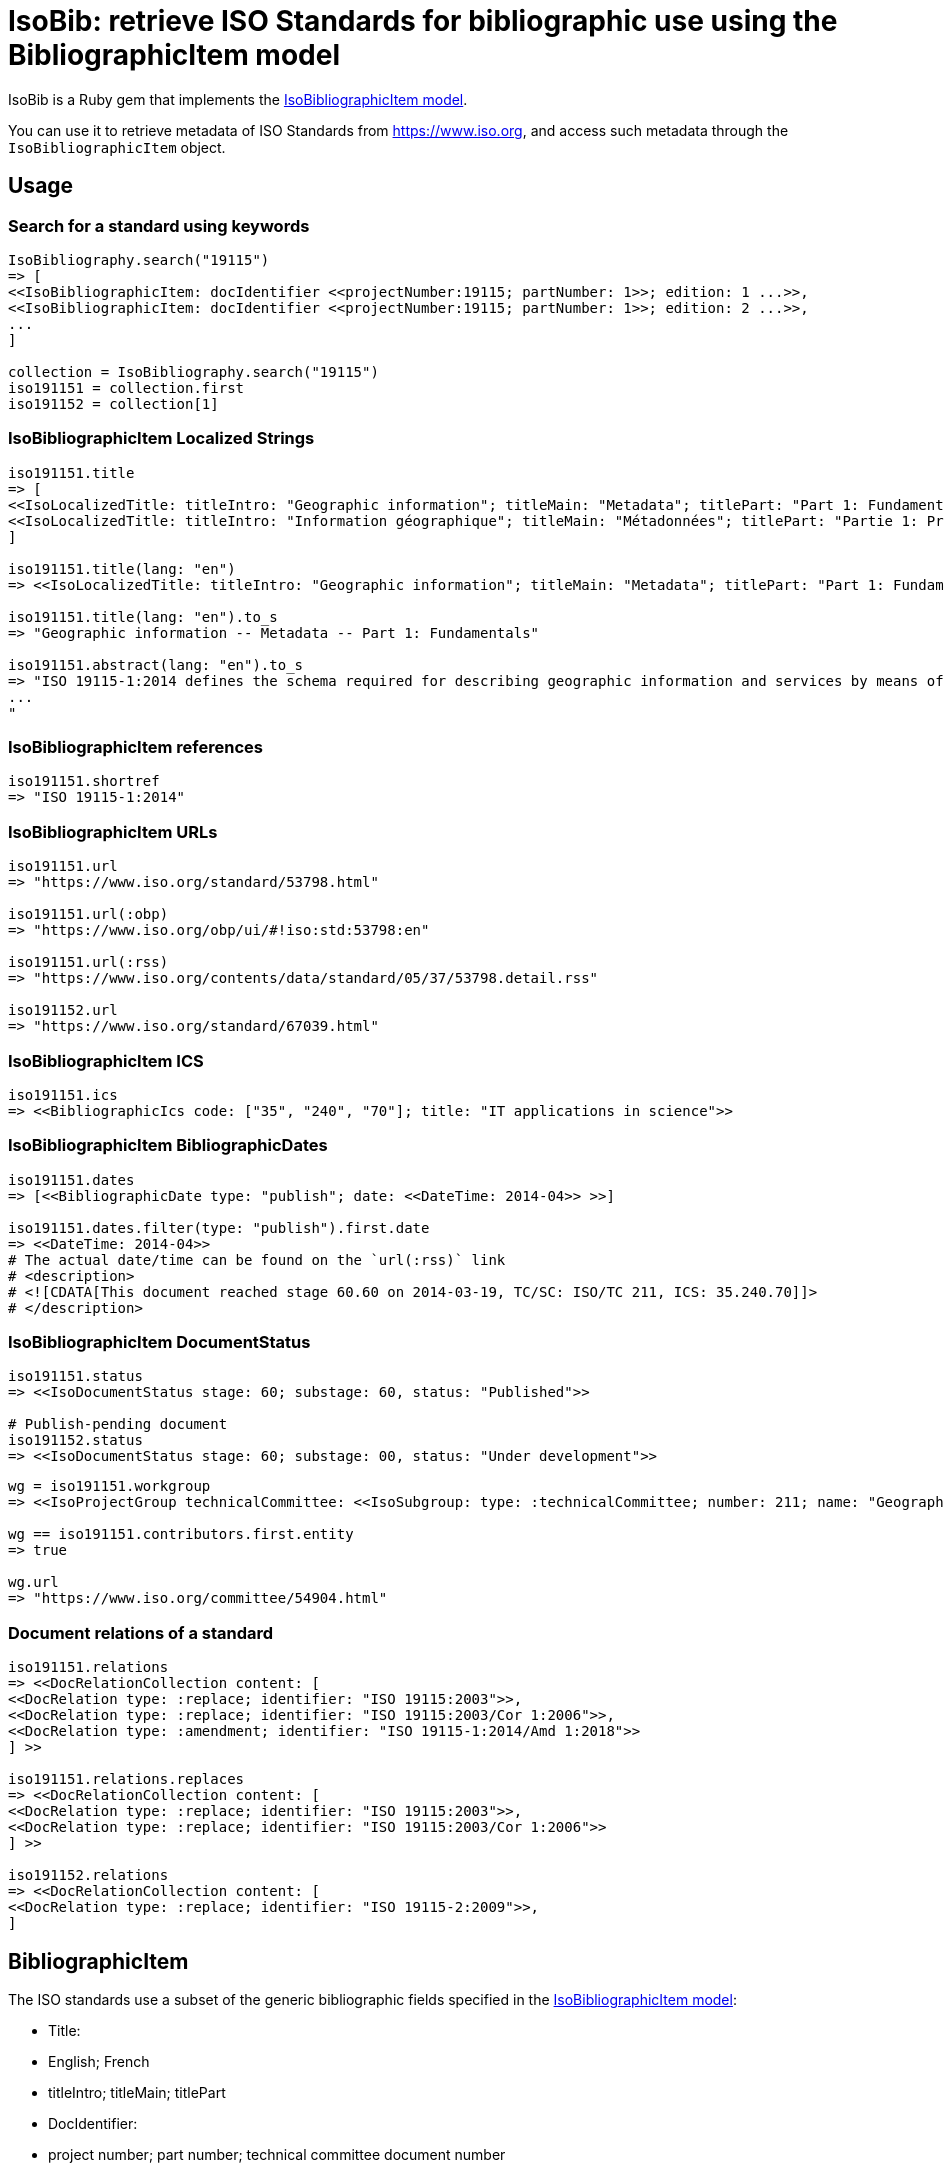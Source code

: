 = IsoBib: retrieve ISO Standards for bibliographic use using the BibliographicItem model

IsoBib is a Ruby gem that implements the https://github.com/riboseinc/isodoc-models#iso-bibliographic-item[IsoBibliographicItem model].

You can use it to retrieve metadata of ISO Standards from https://www.iso.org, and access such metadata through the `IsoBibliographicItem` object.


== Usage


=== Search for a standard using keywords

[source,ruby]
----
IsoBibliography.search("19115")
=> [
<<IsoBibliographicItem: docIdentifier <<projectNumber:19115; partNumber: 1>>; edition: 1 ...>>,
<<IsoBibliographicItem: docIdentifier <<projectNumber:19115; partNumber: 1>>; edition: 2 ...>>,
...
]

collection = IsoBibliography.search("19115")
iso191151 = collection.first
iso191152 = collection[1]
----


=== IsoBibliographicItem Localized Strings

[source,ruby]
----
iso191151.title
=> [
<<IsoLocalizedTitle: titleIntro: "Geographic information"; titleMain: "Metadata"; titlePart: "Part 1: Fundamentals"; language: "en"; script: "latn">>,
<<IsoLocalizedTitle: titleIntro: "Information géographique"; titleMain: "Métadonnées"; titlePart: "Partie 1: Principes de base"; language: "fr"; script: "latn">>
]

iso191151.title(lang: "en")
=> <<IsoLocalizedTitle: titleIntro: "Geographic information"; titleMain: "Metadata"; titlePart: "Part 1: Fundamentals"; language: "en"; script: "latn">>,

iso191151.title(lang: "en").to_s
=> "Geographic information -- Metadata -- Part 1: Fundamentals"

iso191151.abstract(lang: "en").to_s
=> "ISO 19115-1:2014 defines the schema required for describing geographic information and services by means of metadata. It provides information about the identification, the extent, the quality, the spatial and temporal aspects, the content, the spatial reference, the portrayal, distribution, and other properties of digital geographic data and services.
...
"
----

=== IsoBibliographicItem references

----
iso191151.shortref
=> "ISO 19115-1:2014"
----


=== IsoBibliographicItem URLs

[source,ruby]
----
iso191151.url
=> "https://www.iso.org/standard/53798.html"

iso191151.url(:obp)
=> "https://www.iso.org/obp/ui/#!iso:std:53798:en"

iso191151.url(:rss)
=> "https://www.iso.org/contents/data/standard/05/37/53798.detail.rss"

iso191152.url
=> "https://www.iso.org/standard/67039.html"
----


=== IsoBibliographicItem ICS

[source,ruby]
----
iso191151.ics
=> <<BibliographicIcs code: ["35", "240", "70"]; title: "IT applications in science">>
----

=== IsoBibliographicItem BibliographicDates

[source,ruby]
----
iso191151.dates
=> [<<BibliographicDate type: "publish"; date: <<DateTime: 2014-04>> >>]

iso191151.dates.filter(type: "publish").first.date
=> <<DateTime: 2014-04>>
# The actual date/time can be found on the `url(:rss)` link
# <description>
# <![CDATA[This document reached stage 60.60 on 2014-03-19, TC/SC: ISO/TC 211, ICS: 35.240.70]]>
# </description>
----


=== IsoBibliographicItem DocumentStatus

----
iso191151.status
=> <<IsoDocumentStatus stage: 60; substage: 60, status: "Published">>

# Publish-pending document
iso191152.status
=> <<IsoDocumentStatus stage: 60; substage: 00, status: "Under development">>
----

[source,ruby]
----
wg = iso191151.workgroup
=> <<IsoProjectGroup technicalCommittee: <<IsoSubgroup: type: :technicalCommittee; number: 211; name: "Geographic information/Geomatics">> >>

wg == iso191151.contributors.first.entity
=> true

wg.url
=> "https://www.iso.org/committee/54904.html"
----


=== Document relations of a standard

[source,ruby]
----
iso191151.relations
=> <<DocRelationCollection content: [
<<DocRelation type: :replace; identifier: "ISO 19115:2003">>,
<<DocRelation type: :replace; identifier: "ISO 19115:2003/Cor 1:2006">>,
<<DocRelation type: :amendment; identifier: "ISO 19115-1:2014/Amd 1:2018">>
] >>

iso191151.relations.replaces
=> <<DocRelationCollection content: [
<<DocRelation type: :replace; identifier: "ISO 19115:2003">>,
<<DocRelation type: :replace; identifier: "ISO 19115:2003/Cor 1:2006">>
] >>

iso191152.relations
=> <<DocRelationCollection content: [
<<DocRelation type: :replace; identifier: "ISO 19115-2:2009">>,
]
----

== BibliographicItem

The ISO standards use a subset of the generic bibliographic fields specified in the https://github.com/riboseinc/isodoc-models#iso-bibliographic-item[IsoBibliographicItem model]:

* Title: 
  * English; French
  * titleIntro; titleMain; titlePart
* DocIdentifier:
  * project number; part number; technical committee document number
* Source: the ISO page from which the standard may be purchased or downloaded
* Type: IsoDocumentType (International Standard, Technical Specification, Technical Report, Publicly Available Specification, International Workshop Agreement, Guide)
* Project Group:
  * Technical Committee, Subcommittee, Workgroup, Secretariat
  * Technical Committee Number, Subcommittee Number, Workgroup Number
  * Technical Committee Type, Subcommittee Type, Workgroup Type (e.g. JTC)
  * Organization:Name (ISO; other standards organisations, for standards jointly published with ISO)
* ICS: refer https://www.iso.org/publication/PUB100033.html
* Status
  * Stage, Substage
* Edition
* Date:Published
* Abstract
* Relations
  * Obsoletes, Updates

All FormattedString instances are returned by default as  a text/plain string; if required, they are returned as a text/html string.

